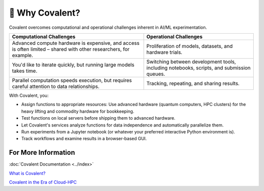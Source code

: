 
===============
💭 Why Covalent?
===============

Covalent overcomes computational and operational challenges inherent in AI/ML experimentation.

.. list-table::
    :widths: auto
    :header-rows: 1

    * -  Computational Challenges
      - Operational Challenges
    * - Advanced compute hardware is expensive, and access is often limited – shared with other researchers, for example.
      - Proliferation of models, datasets, and hardware trials.
    * - You'd like to iterate quickly, but running large models takes time.
      - Switching between development tools, including notebooks, scripts, and submission queues.
    * - Parallel computation speeds execution, but requires careful attention to data relationships.
      - Tracking, repeating, and sharing results.

With Covalent, you:

* Assign functions to appropriate resources: Use advanced hardware (quantum computers, HPC clusters) for the heavy lifting and commodity hardware for bookkeeping.
* Test functions on local servers before shipping them to advanced hardware.
* Let Covalent's services analyze functions for data independence and automatically parallelize them.
* Run experiments from a Jupyter notebook (or whatever your preferred interactive Python environment is).
* Track workflows and examine results in a browser-based GUI.

For More Information
####################

:doc:`Covalent Documentation <../index>`

`What is Covalent? <https://www.covalent.xyz/what-is-covalent/>`_

`Covalent in the Era of Cloud-HPC <https://www.covalent.xyz/navigating-the-modern-hpc-landscape/>`_
